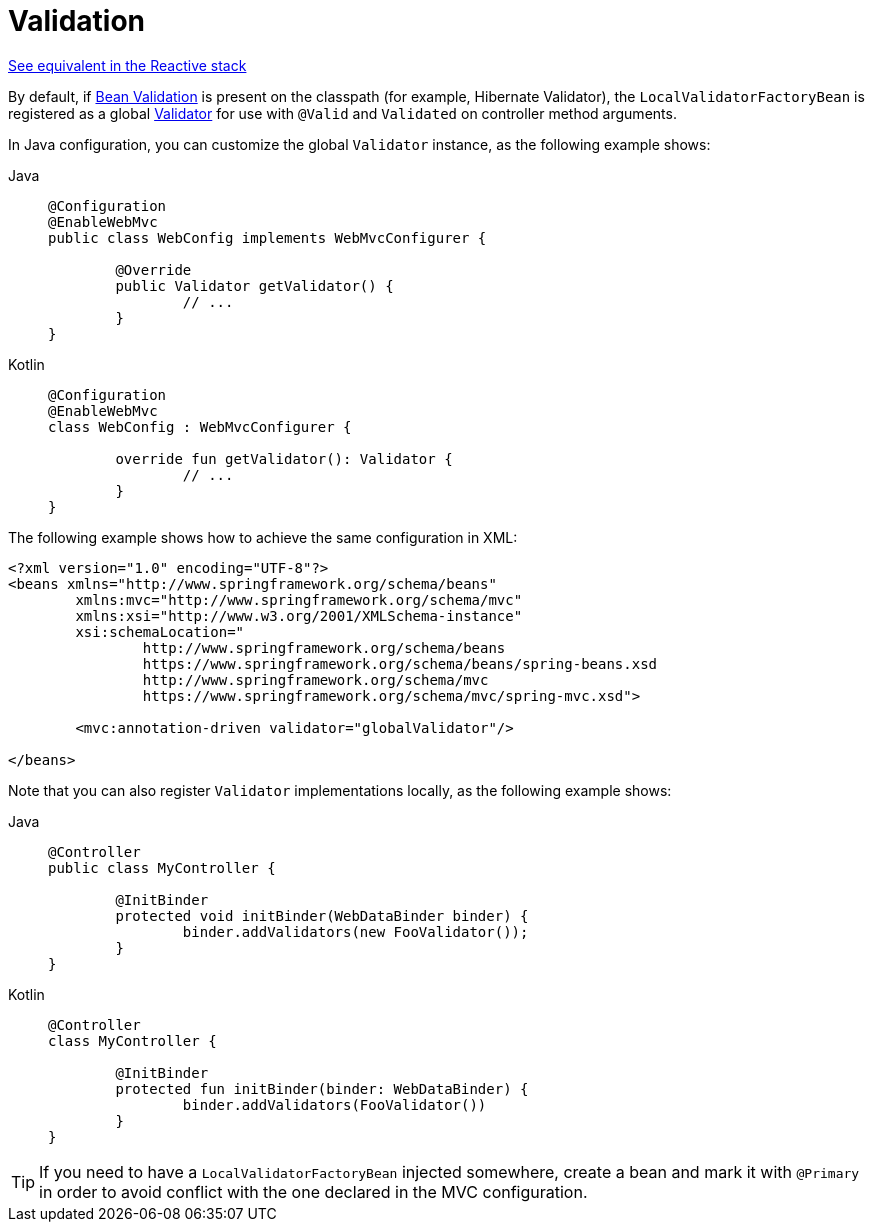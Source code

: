 [[mvc-config-validation]]
= Validation

[.small]#xref:web/webflux/config.adoc#webflux-config-validation[See equivalent in the Reactive stack]#

By default, if xref:core/validation/beanvalidation.adoc#validation-beanvalidation-overview[Bean Validation] is present
on the classpath (for example, Hibernate Validator), the `LocalValidatorFactoryBean` is
registered as a global xref:core/validation/validator.adoc[Validator] for use with `@Valid` and
`Validated` on controller method arguments.

In Java configuration, you can customize the global `Validator` instance, as the
following example shows:

[tabs]
======
Java::
+
[source,java,indent=0,subs="verbatim,quotes",role="primary"]
----
	@Configuration
	@EnableWebMvc
	public class WebConfig implements WebMvcConfigurer {

		@Override
		public Validator getValidator() {
			// ...
		}
	}
----

Kotlin::
+
[source,kotlin,indent=0,subs="verbatim,quotes",role="secondary"]
----
	@Configuration
	@EnableWebMvc
	class WebConfig : WebMvcConfigurer {

		override fun getValidator(): Validator {
			// ...
		}
	}
----
======

The following example shows how to achieve the same configuration in XML:

[source,xml,indent=0,subs="verbatim,quotes"]
----
	<?xml version="1.0" encoding="UTF-8"?>
	<beans xmlns="http://www.springframework.org/schema/beans"
		xmlns:mvc="http://www.springframework.org/schema/mvc"
		xmlns:xsi="http://www.w3.org/2001/XMLSchema-instance"
		xsi:schemaLocation="
			http://www.springframework.org/schema/beans
			https://www.springframework.org/schema/beans/spring-beans.xsd
			http://www.springframework.org/schema/mvc
			https://www.springframework.org/schema/mvc/spring-mvc.xsd">

		<mvc:annotation-driven validator="globalValidator"/>

	</beans>
----

Note that you can also register `Validator` implementations locally, as the following
example shows:

[tabs]
======
Java::
+
[source,java,indent=0,subs="verbatim,quotes",role="primary"]
----
	@Controller
	public class MyController {

		@InitBinder
		protected void initBinder(WebDataBinder binder) {
			binder.addValidators(new FooValidator());
		}
	}
----

Kotlin::
+
[source,kotlin,indent=0,subs="verbatim,quotes",role="secondary"]
----
	@Controller
	class MyController {

		@InitBinder
		protected fun initBinder(binder: WebDataBinder) {
			binder.addValidators(FooValidator())
		}
	}
----
======

TIP: If you need to have a `LocalValidatorFactoryBean` injected somewhere, create a bean and
mark it with `@Primary` in order to avoid conflict with the one declared in the MVC configuration.



